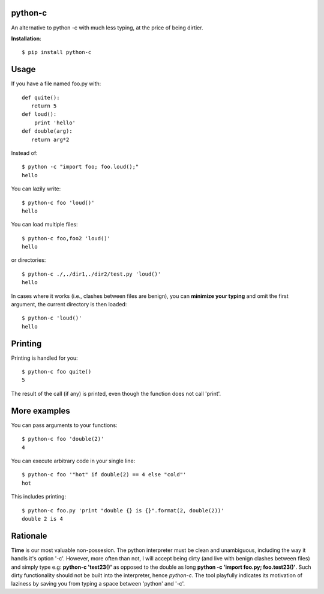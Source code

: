 python-c
====

An alternative to python -c with much less typing, at the price of being dirtier.

**Installation**::

    $ pip install python-c

Usage
====

If you have a file named foo.py with::

    def quite():
       return 5
    def loud():
        print 'hello'
    def double(arg):
       return arg*2

Instead of::

  $ python -c "import foo; foo.loud();"
  hello

You can lazily write::

    $ python-c foo 'loud()'
    hello

You can load multiple files::

  $ python-c foo,foo2 'loud()'
  hello

or directories::

  $ python-c ./,./dir1,./dir2/test.py 'loud()'
  hello

In cases where it works (i.e., clashes between files are benign), you can **minimize your typing** and omit the first argument, the current directory is then loaded::

    $ python-c 'loud()'
    hello

Printing
====

Printing is handled for you::

    $ python-c foo quite()
    5

The result of the call (if any) is printed, even though the function does not call 'print'.

More examples
====

You can pass arguments to your functions::

    $ python-c foo 'double(2)'
    4

You can execute arbitrary code in your single line::

    $ python-c foo '"hot" if double(2) == 4 else "cold"'
    hot

This includes printing::

    $ python-c foo.py 'print "double {} is {}".format(2, double(2))'
    double 2 is 4

Rationale
====
**Time** is our most valuable non-possesion. The python interpreter must be clean and unambiguous, including the way it handls it's option '-c'. However, more often than not, I will accept being dirty (and live with benign clashes between files) and simply type e.g: **python-c 'test23()'** as opposed to the double as long **python -c 'import foo.py; foo.test23()'**. Such dirty functionality should not be built into the interpreter, hence *python-c*. The tool playfully indicates its motivation of laziness by saving you from typing a space between 'python' and '-c'.

